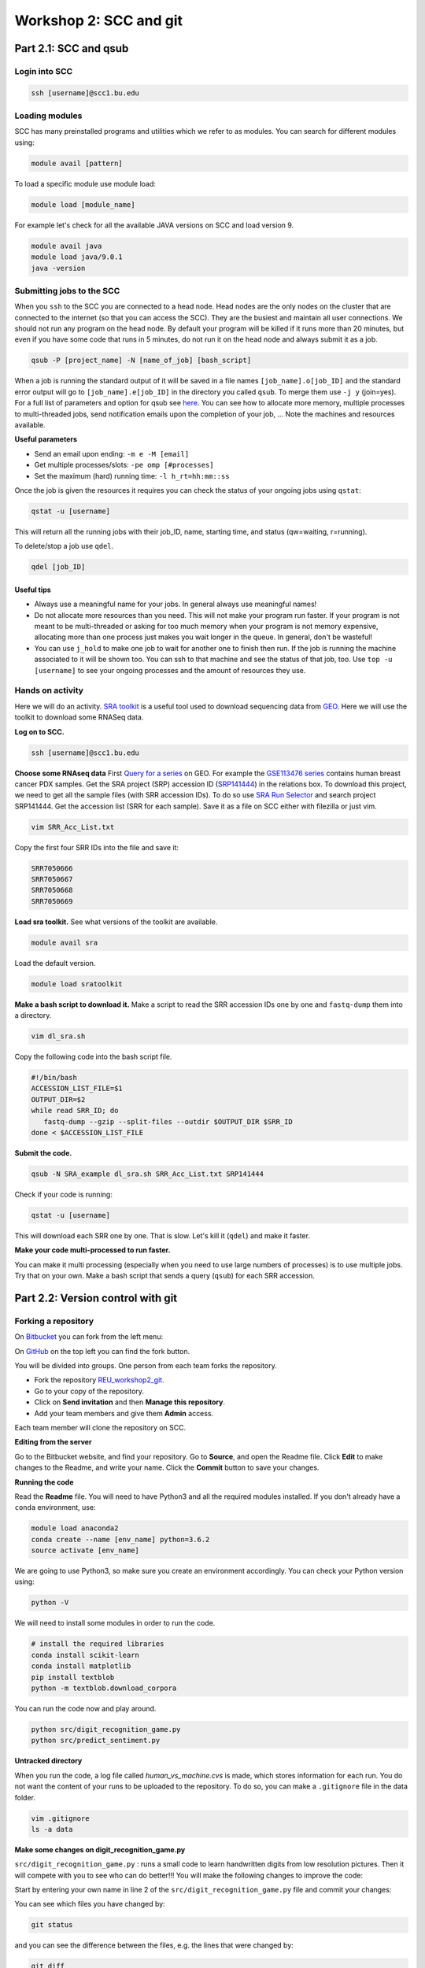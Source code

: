 =====================================
Workshop 2: SCC and git
=====================================



Part 2.1: SCC and qsub
--------------------------------

Login into SCC
####################

.. code:: bash

   ssh [username]@scc1.bu.edu

Loading modules
####################
SCC has many preinstalled programs and utilities which we refer to as modules.
You can search for different modules using:

.. code:: bash

   module avail [pattern]
   
To load a specific module use module load:

.. code:: bash

   module load [module_name]
   
For example let's check for all the available JAVA versions on SCC and load version 9.

.. code:: bash

   module avail java
   module load java/9.0.1
   java -version

Submitting jobs to the SCC
############################
When you ``ssh`` to the SCC you are connected to a head node. 
Head nodes are the only nodes on the cluster that are connected to the internet (so that you can access the SCC).
They are the busiest and maintain all user connections. We should not run any program on the head node. 
By default your program will be killed if it runs more than 20 minutes, 
but even if you have some code that runs in 5 minutes, do not run it on the head node and always submit it as a job.

.. code:: bash

   qsub -P [project_name] -N [name_of_job] [bash_script]

When a job is running the standard output of it will be saved in a file names ``[job_name].o[job_ID]`` and the standard error output will go to ``[job_name].e[job_ID]`` in the directory you called ``qsub``. To merge them use ``-j y`` (join=yes). 
For a full list of parameters and option for qsub see 
`here <http://www.bu.edu/tech/support/research/system-usage/running-jobs/submitting-jobs/>`_. 
You can see how to allocate more memory, multiple processes to multi-threaded jobs, send notification emails upon the completion of your job, ...
Note the machines and resources available.

**Useful parameters**

- Send an email upon ending: ``-m e -M [email]``
- Get multiple processes/slots: ``-pe omp [#processes]`` 
- Set the maximum (hard) running time: ``-l h_rt=hh:mm::ss``


Once the job is given the resources it requires you can check the status of your ongoing jobs using ``qstat``:

.. code:: bash

   qstat -u [username]
   
This will return all the running jobs with their job_ID, name, starting time, and status (qw=waiting, r=running).

To delete/stop a job use ``qdel``.

.. code:: bash

   qdel [job_ID]


Useful tips
*************
- Always use a meaningful name for your jobs. In general always use meaningful names!
- Do not allocate more resources than you need. This will not make your program run faster. If your program is not meant to be multi-threaded or asking for too much memory when your program is not memory expensive, allocating more than one process just makes you wait longer in the queue. In general, don't be wasteful!
- You can use ``j_hold`` to make one job to wait for another one to finish then run. If the job is running the machine associated to it will be shown too. You can ssh to that machine and see the status of that job, too. Use ``top -u [username]`` to see your ongoing processes and the amount of resources they use.


Hands on activity
###################

Here we will do an activity.
`SRA toolkit <https://www.ncbi.nlm.nih.gov/sra/docs/>`_ is a useful tool used to download sequencing data from `GEO <https://www.ncbi.nlm.nih.gov/geo/>`_.
Here we will use the toolkit to download some RNASeq data.

**Log on to SCC.**

.. code:: bash

   ssh [username]@scc1.bu.edu
   
**Choose some RNAseq data**
First `Query for a series <https://www.ncbi.nlm.nih.gov/geo/browse/?view=series>`_ on GEO.
For example the `GSE113476 series <https://www.ncbi.nlm.nih.gov/geo/query/acc.cgi?acc=GSE113476>`_ contains human breast cancer PDX samples.
Get the SRA project (SRP) accession ID (`SRP141444 <https://www.ncbi.nlm.nih.gov/sra?term=SRP141444>`_) in the relations box.
To download this project, we need to get all the sample files (with SRR accession IDs). 
To do so use `SRA Run Selector <https://www.ncbi.nlm.nih.gov/Traces/study/>`_ and search project SRP141444. 
Get the accession list (SRR for each sample). Save it as a file on SCC either with filezilla or just vim.

.. code:: bash
   
   vim SRR_Acc_List.txt
   
Copy the first four SRR IDs into the file and save it:

.. code:: bash
   
   SRR7050666
   SRR7050667
   SRR7050668
   SRR7050669


**Load sra toolkit.**
See what versions of the toolkit are available.

.. code:: bash

   module avail sra

Load the default version.

.. code:: bash

   module load sratoolkit
 

**Make a bash script to download it.**
Make a script to read the SRR accession IDs one by one and ``fastq-dump`` them into a directory.

.. code:: bash
   
   vim dl_sra.sh
   
Copy the following code into the bash script file.
   
.. code:: bash

  #!/bin/bash
  ACCESSION_LIST_FILE=$1
  OUTPUT_DIR=$2
  while read SRR_ID; do
     fastq-dump --gzip --split-files --outdir $OUTPUT_DIR $SRR_ID
  done < $ACCESSION_LIST_FILE
 

**Submit the code.**

.. code:: bash

   qsub -N SRA_example dl_sra.sh SRR_Acc_List.txt SRP141444


Check if your code is running:

.. code:: bash

   qstat -u [username]
   

This will download each SRR one by one. That is slow. Let's kill it (``qdel``) and make it faster.


**Make your code multi-processed to run faster.**

You can make it multi processing (especially when you need to use large numbers of processes) is to use multiple jobs.
Try that on your own. Make a bash script that sends a query (``qsub``) for each SRR accession.
   


Part 2.2: Version control with git
-------------------------------------

Forking a repository
############################

On `Bitbucket <https://confluence.atlassian.com/bitbucket/forking-a-repository-221449527.html>`_ you can fork from the left menu:

.. image:: images/fork_atlassian.gif
   :target: https://confluence.atlassian.com/bitbucket/forking-a-repository-221449527.html

On `GitHub <https://help.github.com/articles/fork-a-repo/>`_ on the top left you can find the fork button.

.. image:: images/fork_github.png
   :target: https://guides.github.com/activities/forking/


You will be divided into groups. One person from each team forks the repository.

- Fork the repository `REU_workshop2_git <https://github.com/marzie-rasekh/REU_workshop2_git>`_. 
- Go to your copy of the repository.
- Click on **Send invitation** and then **Manage this repository**.
- Add your team members and give them **Admin** access.

Each team member will clone the repository on SCC.


**Editing from the server**

Go to the Bitbucket website, and find your repository.
Go to **Source**, and open the Readme file.
Click **Edit** to make changes to the Readme, and write your name.
Click the **Commit** button to save your changes.


**Running the code**

Read the **Readme** file. You will need to have Python3 and all the required modules installed.
If you don't already have a ``conda`` environment, use:

.. code:: bash

   module load anaconda2
   conda create --name [env_name] python=3.6.2
   source activate [env_name] 
 
We are going to use Python3, so make sure you create an environment accordingly.
You can check your Python version using:

.. code:: bash

   python -V

We will need to install some modules in order to run the code.

.. code:: bash

   # install the required libraries
   conda install scikit-learn
   conda install matplotlib
   pip install textblob
   python -m textblob.download_corpora

You can run the code now and play around.

.. code:: bash

   python src/digit_recognition_game.py
   python src/predict_sentiment.py



**Untracked directory**

When you run the code, a log file called *human_vs_machine.cvs* is made, which stores information for each run. You do not want the content of your runs to be uploaded to the repository. To do so, you can make a ``.gitignore`` file in the data folder.

.. code:: python

   vim .gitignore
   ls -a data


**Make some changes on digit_recognition_game.py**


``src/digit_recognition_game.py`` : runs a small code to learn handwritten digits from low resolution pictures. Then it will compete with you to see who can do better!!!
You will make the following changes to improve the code:

Start by entering your own name in line 2 of the ``src/digit_recognition_game.py`` file and commit your changes:

You can see which files you have changed  by:

.. code:: bash
    
   git status
   
and you can see the difference between the files, e.g. the lines that were changed by:

.. code:: bash
    
   git diff

Push it to the server:

.. code:: python
    
    git add src/*
    git commit -m "[your message]"
    git push


Did some of your team members get an error message?

.. code:: bash
   
    ! [rejected]        master -> master (non-fast-forward)
    error: failed to push some refs to 'https://[your_username]@bitbucket.org/[owner_repository]/bub_workshop07_git.git'
    To prevent you from losing history, non-fast-forward updates were rejected
    Merge the remote changes before pushing again.  See the 'Note about
    fast-forwards' section of 'git push --help' for details.


**Resolving conflicts**

If you got a conflict message, try to pull the recent changes made by others. 

.. code:: bash
  
   git pull   

This will try to automatically merge the changes that do not conflict. 
However, if there is a conflict, you will get an error message and in the file/s the conflicts will be marked.
Such as:

.. code:: bash
   
   <<<<<<< HEAD
   aaaaaaa
   =======
   bbbbbb
   >>>>>>> 38b76457af9eba704534f7293817653888c03fc5

If you don't want to merge and just get rid of all the changes you have made, you can use ``git stash``.
All your changed will be lost.


**Try this on your own**


Now let's improve the code a bit.

- Change A1. Allow the user to choose the learning algorithm. Currently the program supports Support VEctor Machines (SVM), Naive Bayes (NB), and K-nearest neighbors (KNB) classifiers. Prompt the user a number 1-3 to pick the classifier.

   .. code:: python
   
    def set_classifier(clf='KNN'):
        """ Set the type of classifier to use"""
    
        # Define ML classifier algorithms we are going to test out
        if classifier == "SVM":
            classifier = svm.SVC(kernel="linear")  #support vector machine()
        elif classifier == "KNN":
            classifier = neighbors.KNeighborsClassifier(9)  #K Nearest-Neighbors
        elif classifier == "NB":
            classifier = naive_bayes.GaussianNB()  #Naive Bayes
        else:
            classifier = neighbors.KNeighborsClassifier(9)  #K Nearest-Neighbors
    
        return classifier


- Change A2. check that the user enters a digit between 0 to 9. If the input is not a one digit number, warn the user and prompt for another number. 

   .. code:: python
   
      def get_human_prediction():
        """ 
        Function: Prompts the user for the number they are guessing.
        Returns: (int) number user guessed
        """
        human_prediction = None
        while human_prediction == None:
           try:
               human_prediction = input("Type the number your saw: ")
               human_prediction = int(human_prediction)
           except:  #except all errors and reset the variable so the user can be prompted again
               human_prediction = None
        return human_prediction


- Change A3. As you can see the image of the figure opens in a large size. Can you change this so it opens in a smaller size? 

   .. code:: python
   
      fig, ax = plt.subplots(figsize=(3, 3))
      

Try to push and resolve your conflicts again.


**Revert changes (undoing the commit)**


.. code:: bash
   
   git reset HEAD

You can do a ``--soft`` or a ``--hard`` reset.
Oh no, did all your changes disappear? 
We can move back and forward with git.
Get the ID of any commit and you can time travel.

.. code:: bash
   
   git reset d656972


Branching and merging 
#######################

You can make branches to work separately on different functionalities of a tools. 
This is useful for big teams of developers where each one works on a different module.
This is how you make a branch:

.. code:: bash
   
   # make a branch for your team
   git branch [your_branch]
   git checkout [your_branch]

Or you could make a branch and checkout at the same time.

.. code:: bash

   git checkout -b [your_branch]

See what branch you are on:

.. code:: bash

   git branch
 
You have your own local copy on a separate branch.


**Make some changes on predict_sentiment.py**


``src/predict_sentiment.py`` runs a small code to learn the sentiment (positive or negative) of a sentence from a set of training sentences and tests on a another set. Make the following changes:

- Change B1. The train and test sentences are currently hardcoded in the code. Save them into two text files ``train.txt`` and ``test.txt`` file and make the program read the data from the disk.

   .. code:: python
   
      def load_data_from_csv(filename):
      """ 
      Load data from a 2 column CSV file
      The data should have the a sentence in column 1
      and the sentiment "positive" or "negative" in column 2
      """
      f = open(filename,'r',encoding='latin-1')
      data = []
      for line in f:
         line = line.strip()
         sentence, sentiment = line.split(',')
         data.append( (sentence,sentiment) )
      return data

- Change B2. After learning the sentiments, make the program prompt sentences from the user and guess the sentiment. 

   .. code:: python
   
      input_sentence  = input("Type a new sentence: ")
      new_sentence = TextBlob(input_sentence,classifier=cl)
      print ("New sentence: %s" % new_sentence)
      print ("Predicted Connotation: %s" % new_sentence.classify())


Push your changes on your own branch.
There should be no conflicts.


**Merge the branch into master**


.. code:: bash

   git checkout master
   git merge [your_branch]

Hopefully you won't have conflicts. If you do, you know how to solve it.

**Pull requests**

You can inform other's of you magnificent changes and accomplishments by making pull requests. 
This way you let everyone know that you made some changes and they need to pull.

Go to the repository, from the left side menu click on **Pull requests**. 
Create a new pull request.
Note: It is better to send pull requests on branches, the changes you have been making.

